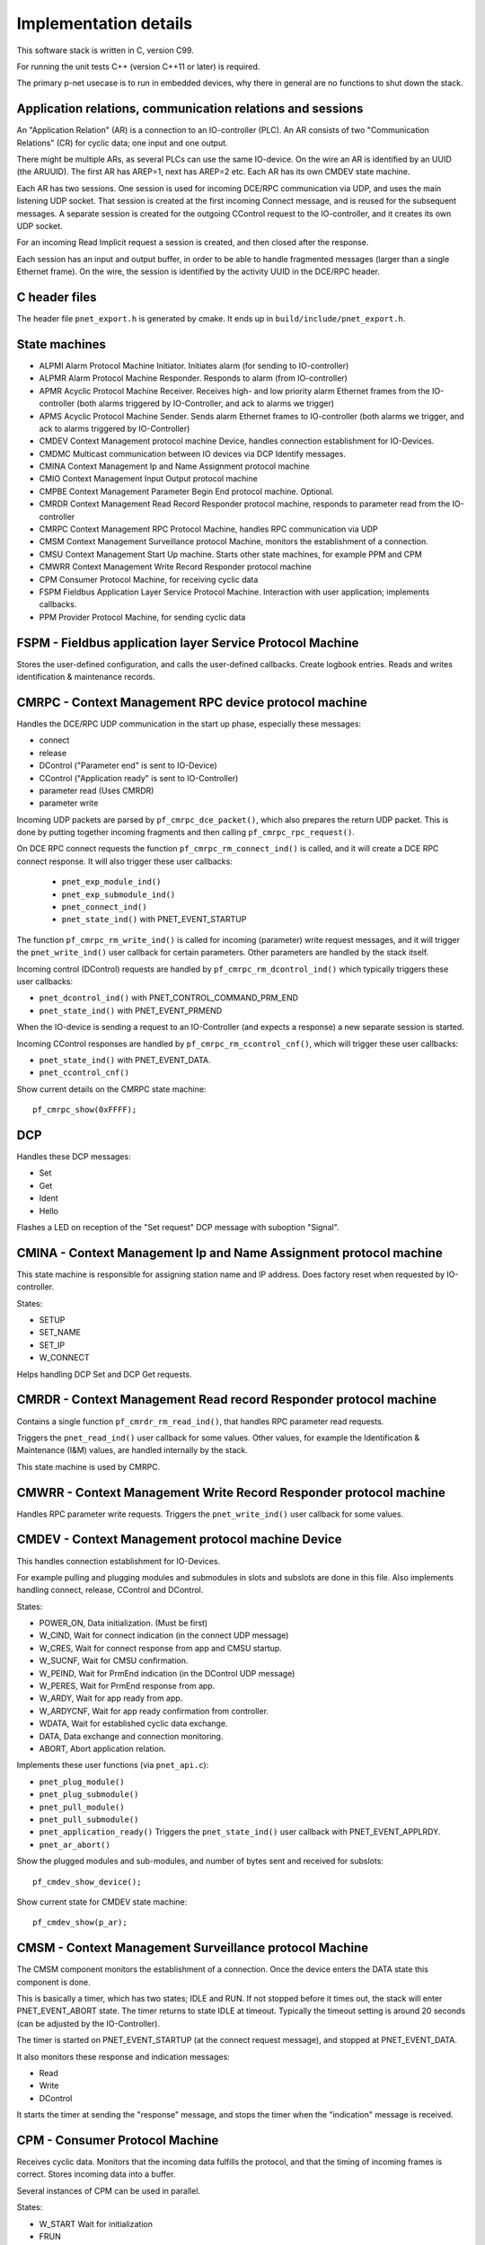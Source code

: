 Implementation details
======================

This software stack is written in C, version C99.

For running the unit tests C++ (version C++11 or later) is required.

The primary p-net usecase is to run in embedded devices, why there in general
are no functions to shut down the stack.


Application relations, communication relations and sessions
-----------------------------------------------------------
An "Application Relation" (AR) is a connection to an IO-controller (PLC). An AR
consists of two "Communication Relations" (CR) for cyclic data; one input and
one output.

There might be multiple ARs, as several PLCs can use the same IO-device.
On the wire an AR is identified by an UUID (the ARUUID).
The first AR has AREP=1, next has AREP=2 etc.
Each AR has its own CMDEV state machine.

Each AR has two sessions. One session is used for incoming DCE/RPC communication via UDP,
and uses the main listening UDP socket.
That session is created at the first incoming Connect message, and is reused for
the subsequent messages.
A separate session is created for the outgoing CControl request to the IO-controller,
and it creates its own UDP socket.

For an incoming Read Implicit request a session is created, and then closed
after the response.

Each session has an input and output buffer, in order to be able to handle
fragmented messages (larger than a single Ethernet frame).
On the wire, the session is identified by the activity UUID in the DCE/RPC
header.


C header files
--------------
The header file ``pnet_export.h`` is generated by cmake. It ends up in
``build/include/pnet_export.h``.


State machines
--------------

* ALPMI       Alarm Protocol Machine Initiator. Initiates alarm (for sending to IO-controller)
* ALPMR       Alarm Protocol Machine Responder. Responds to alarm (from IO-controller)
* APMR        Acyclic Protocol Machine Receiver. Receives high- and low priority alarm Ethernet frames from the IO-controller (both alarms triggered by IO-Controller, and ack to alarms we trigger)
* APMS        Acyclic Protocol Machine Sender. Sends alarm Ethernet frames to IO-controller (both alarms we trigger, and ack to alarms triggered by IO-Controller)
* CMDEV       Context Management protocol machine Device, handles connection establishment for IO-Devices.
* CMDMC       Multicast communication between IO devices via DCP Identify messages.
* CMINA       Context Management Ip and Name Assignment protocol machine
* CMIO        Context Management Input Output protocol machine
* CMPBE       Context Management Parameter Begin End protocol machine. Optional.
* CMRDR       Context Management Read Record Responder protocol machine, responds to parameter read from the IO-controller
* CMRPC       Context Management RPC Protocol Machine, handles RPC communication via UDP
* CMSM        Context Management Surveillance protocol Machine, monitors the establishment of a connection.
* CMSU        Context Management Start Up machine. Starts other state machines, for example PPM and CPM
* CMWRR       Context Management Write Record Responder protocol machine
* CPM         Consumer Protocol Machine, for receiving cyclic data
* FSPM        Fieldbus Application Layer Service Protocol Machine. Interaction with user application; implements callbacks.
* PPM         Provider Protocol Machine, for sending cyclic data


FSPM - Fieldbus application layer Service Protocol Machine
----------------------------------------------------------
Stores the user-defined configuration, and calls the user-defined callbacks.
Create logbook entries. Reads and writes identification & maintenance records.


CMRPC - Context Management RPC device protocol machine
------------------------------------------------------
Handles the DCE/RPC UDP communication in the start up phase, especially these
messages:

* connect
* release
* DControl ("Parameter end" is sent to IO-Device)
* CControl ("Application ready" is sent to IO-Controller)
* parameter read (Uses CMRDR)
* parameter write

Incoming UDP packets are parsed by ``pf_cmrpc_dce_packet()``, which also
prepares the return UDP packet. This is done by putting together incoming
fragments and then calling ``pf_cmrpc_rpc_request()``.

On DCE RPC connect requests the function ``pf_cmrpc_rm_connect_ind()`` is
called, and it will create a DCE RPC connect response. It will also trigger
these user callbacks:

 * ``pnet_exp_module_ind()``
 * ``pnet_exp_submodule_ind()``
 * ``pnet_connect_ind()``
 * ``pnet_state_ind()`` with PNET_EVENT_STARTUP

The function ``pf_cmrpc_rm_write_ind()`` is called for incoming (parameter)
write request messages, and it will trigger the ``pnet_write_ind()`` user
callback for certain parameters.
Other parameters are handled by the stack itself.

Incoming control (DControl) requests are handled by
``pf_cmrpc_rm_dcontrol_ind()`` which typically triggers these user callbacks:

* ``pnet_dcontrol_ind()`` with PNET_CONTROL_COMMAND_PRM_END
* ``pnet_state_ind()`` with PNET_EVENT_PRMEND

When the IO-device is sending a request to an IO-Controller (and expects a
response) a new separate session is started.

Incoming CControl responses are handled by ``pf_cmrpc_rm_ccontrol_cnf()``,
which will trigger these user callbacks:

* ``pnet_state_ind()`` with PNET_EVENT_DATA.
* ``pnet_ccontrol_cnf()``

Show current details on the CMRPC state machine::

   pf_cmrpc_show(0xFFFF);


DCP
---
Handles these DCP messages:

* Set
* Get
* Ident
* Hello

Flashes a LED on reception of the "Set request" DCP message with suboption
"Signal".


CMINA - Context Management Ip and Name Assignment protocol machine
------------------------------------------------------------------
This state machine is responsible for assigning station name and IP address.
Does factory reset when requested by IO-controller.

States:

* SETUP
* SET_NAME
* SET_IP
* W_CONNECT

Helps handling DCP Set and DCP Get requests.


CMRDR - Context Management Read record Responder protocol machine
-----------------------------------------------------------------
Contains a single function ``pf_cmrdr_rm_read_ind()``, that handles
RPC parameter read requests.

Triggers the ``pnet_read_ind()`` user callback for some values.
Other values, for example the Identification & Maintenance (I&M)
values, are handled internally by the stack.

This state machine is used by CMRPC.


CMWRR - Context Management Write Record Responder protocol machine
------------------------------------------------------------------
Handles RPC parameter write requests.
Triggers the ``pnet_write_ind()`` user callback for some values.


CMDEV - Context Management protocol machine Device
--------------------------------------------------
This handles connection establishment for IO-Devices.

For example pulling and plugging modules and submodules in slots and
subslots are done in this file. Also implements handling connect, release,
CControl and DControl.

States:

* POWER_ON, Data initialization. (Must be first)
* W_CIND, Wait for connect indication (in the connect UDP message)
* W_CRES, Wait for connect response from app and CMSU startup.
* W_SUCNF, Wait for CMSU confirmation.
* W_PEIND, Wait for PrmEnd indication (in the DControl UDP message)
* W_PERES, Wait for PrmEnd response from app.
* W_ARDY, Wait for app ready from app.
* W_ARDYCNF, Wait for app ready confirmation from controller.
* WDATA, Wait for established cyclic data exchange.
* DATA, Data exchange and connection monitoring.
* ABORT, Abort application relation.

Implements these user functions (via ``pnet_api.c``):

* ``pnet_plug_module()``
* ``pnet_plug_submodule()``
* ``pnet_pull_module()``
* ``pnet_pull_submodule()``
* ``pnet_application_ready()`` Triggers the ``pnet_state_ind()`` user callback with PNET_EVENT_APPLRDY.
* ``pnet_ar_abort()``

Show the plugged modules and sub-modules, and number of bytes sent and received
for subslots::

   pf_cmdev_show_device();

Show current state for CMDEV state machine::

   pf_cmdev_show(p_ar);


CMSM - Context Management Surveillance protocol Machine
-------------------------------------------------------
The CMSM component monitors the establishment of a connection. Once the
device enters the DATA state this component is done.

This is basically a timer, which has two states; IDLE and RUN. If not stopped
before it times out, the stack will enter PNET_EVENT_ABORT state.
The timer returns to state IDLE at timeout. Typically the timeout setting is
around 20 seconds (can be adjusted by the IO-Controller).

The timer is started on PNET_EVENT_STARTUP (at the connect request message),
and stopped at PNET_EVENT_DATA.

It also monitors these response and indication messages:

* Read
* Write
* DControl

It starts the timer at sending the "response" message, and stops the timer
when the "indication" message is received.


CPM - Consumer Protocol Machine
-------------------------------
Receives cyclic data. Monitors that the incoming data fulfills the protocol,
and that the timing of incoming frames is correct. Stores incoming data into a
buffer.

Several instances of CPM can be used in parallel.

States:

* W_START Wait for initialization
* FRUN
* RUN Running

If there is a timeout in the RUN state, it will transition back to state
W_START.

Implements these user functions (via ``pnet_api.c``):

* ``pnet_output_get_data_and_iops()``
* ``pnet_input_get_iocs()``

Triggers the ``pnet_new_data_status_ind()`` user callback on data status
changes (not on changes in the data itself).


PPM - Provider Protocol Machine
-------------------------------
Sends cyclic data.

States:

* W_START
* RUN

Implements these user functions (via ``pnet_api.c``):

* ``pnet_input_set_data_and_iops()``
* ``pnet_output_set_iocs()``
* ``pnet_set_state()``
* ``pnet_set_redundancy_state()``
* ``pnet_set_provider_state()``


Block reader and writer
-----------------------
The files ``pf_block_reader.c`` and ``pf_block_writer.c`` implement functions
for parsing and writing data in buffers.


ETH
---
Registers and invokes frame handlers for incoming raw Ethernet frames.


LLDP - Link Layer Discovery Protocol
------------------------------------
A protocol for neighborhood detection.
An LLDP frame is sent at startup, to indicate the IO-Device IP address etc.

The LLDP frame is a layer 2 Ethernet frame with the payload consisting of a number
of Type-Length-Value (TLV) blocks. The first 16 bits of each block contains info
on the block type and block payload length. It is followed by the block payload
data. Different TLV block types may have subtypes defined (within the payload).

The frame is broadcasted to MAC address 01:80:c2:00:00:0e, and has an Ethertype
of 0x88cc.

TLV types:

* 0: (End of LLDP frame indicator)
* 1: Chassis ID. Subtypes 4: MAC address. 7: Name
* 2: Port ID. Subtype 7: Local
* 3: Time to live in seconds
* 8: Management address (optional for LLDP, mandatory in Profinet). Includes IP
  address and interface number.
* 127: Organisation specific (optional for LLDP. See below.). Has an
  organisation unique code, and a subtype.

Organisation unique code 00:0e:cf belongs to Profibus Nutzerorganisation, and
supports these subtypes:

* 2: Port status. Contains RTClass2 and RTClass3 port status.
* 5: Chassis MAC address

Organisation unique code 00:12:0f belongs to the IEEE 802.3 organisation, and
supports these subtypes:

* 1: MAC/PHY configuration status. Shows autonegotiation support, and which
  speeds are supported. Also MAU type.

Autonegotiation:

* Bit 0: Supported
* Bit 1: Enabled

Speed:

* Bit 0: 1000BASE-T Full duplex
* Bit 1: 1000BASE-T Half duplex
* Bit 10: 100BASE‑TX Full duplex
* Bit 11: 100BASE‑TX Half duplex
* Bit 13: 10BASE‑T Full duplex
* Bit 14: 10BASE‑T Half duplex
* Bit 15: Unknown speed


Start up procedure
------------------

+------------------+--------------------+-----------------------+--------------------------------------------+-------------------------------------+
| | Incoming       | | Outgoing         | | CMDEV               |  Application                               | Other                               |
| | message        | | message          | | state               |                                            |                                     |
+==================+====================+=======================+============================================+=====================================+
| Connect req      |                    |                       |                                            |                                     |
+------------------+--------------------+-----------------------+--------------------------------------------+-------------------------------------+
|                  |                    |                       | pnet_exp_module_ind()                      |                                     |
+------------------+--------------------+-----------------------+--------------------------------------------+-------------------------------------+
|                  |                    |                       | pnet_exp_submodule_ind()                   |                                     |
+------------------+--------------------+-----------------------+--------------------------------------------+-------------------------------------+
|                  |                    |                       | pnet_connect_ind()                         |                                     |
+------------------+--------------------+-----------------------+--------------------------------------------+-------------------------------------+
|                  |                    | W_CRES                |                                            |                                     |
+------------------+--------------------+-----------------------+--------------------------------------------+-------------------------------------+
|                  |                    |                       |                                            | PPM starts sending cyclic data      |
+------------------+--------------------+-----------------------+--------------------------------------------+-------------------------------------+
|                  |                    |                       |                                            | PF_CPM_STATE_FRUN                   |
+------------------+--------------------+-----------------------+--------------------------------------------+-------------------------------------+
|                  |                    | W_SUCNF               |                                            |                                     |
+------------------+--------------------+-----------------------+--------------------------------------------+-------------------------------------+
|                  |                    |                       | pnet_connect_ind() with PNET_EVENT_STARTUP |                                     |
+------------------+--------------------+-----------------------+--------------------------------------------+-------------------------------------+
|                  |                    |                       |                                            | CMSM timer started                  |
+------------------+--------------------+-----------------------+--------------------------------------------+-------------------------------------+
|                  |                    |                       | pnet_new_data_status_ind()                 |                                     |
+------------------+--------------------+-----------------------+--------------------------------------------+-------------------------------------+
|                  |                    |                       |                                            | PF_CPM_STATE_RUN                    |
+------------------+--------------------+-----------------------+--------------------------------------------+-------------------------------------+
|                  |                    | W_PEIND               |                                            |                                     |
+------------------+--------------------+-----------------------+--------------------------------------------+-------------------------------------+
|                  | Connect resp       |                       |                                            |                                     |
+------------------+--------------------+-----------------------+--------------------------------------------+-------------------------------------+
| Write req        |                    |                       |                                            |                                     |
+------------------+--------------------+-----------------------+--------------------------------------------+-------------------------------------+
|                  |                    |                       | pnet_write_ind()                           |                                     |
+------------------+--------------------+-----------------------+--------------------------------------------+-------------------------------------+
|                  | Write resp         |                       |                                            |                                     |
+------------------+--------------------+-----------------------+--------------------------------------------+-------------------------------------+
| DControl req     |                    |                       |                                            |                                     |
+------------------+--------------------+-----------------------+--------------------------------------------+-------------------------------------+
|                  |                    | W_PERES               |                                            |                                     |
+------------------+--------------------+-----------------------+--------------------------------------------+-------------------------------------+
|                  |                    |                       | pnet_dcontrol_ind()                        |                                     |
+------------------+--------------------+-----------------------+--------------------------------------------+-------------------------------------+
|                  |                    | W_ARDY                |                                            |                                     |
+------------------+--------------------+-----------------------+--------------------------------------------+-------------------------------------+
|                  |                    | (PRMEND)              |                                            |                                     |
+------------------+--------------------+-----------------------+--------------------------------------------+-------------------------------------+
|                  |                    |                       | pnet_connect_ind() with PNET_EVENT_PRMEND  |                                     |
+------------------+--------------------+-----------------------+--------------------------------------------+-------------------------------------+
|                  |                    |                       | Run pnet_input_set_data_and_iops()         |                                     |
+------------------+--------------------+-----------------------+--------------------------------------------+-------------------------------------+
|                  | DControl resp      |                       |                                            |                                     |
+------------------+--------------------+-----------------------+--------------------------------------------+-------------------------------------+
|                  |                    |                       | Run pnet_application_ready()               |                                     |
+------------------+--------------------+-----------------------+--------------------------------------------+-------------------------------------+
|                  |                    | (APPLRDY)             |                                            |                                     |
+------------------+--------------------+-----------------------+--------------------------------------------+-------------------------------------+
|                  |                    |                       | pnet_connect_ind() with PNET_EVENT_APPLRDY |                                     |
+------------------+--------------------+-----------------------+--------------------------------------------+-------------------------------------+
|                  | CControl req       |                       |                                            |                                     |
+------------------+--------------------+-----------------------+--------------------------------------------+-------------------------------------+
|                  |                    | W_ARDYCNF             |                                            |                                     |
+------------------+--------------------+-----------------------+--------------------------------------------+-------------------------------------+
| CControl resp    |                    |                       |                                            |                                     |
+------------------+--------------------+-----------------------+--------------------------------------------+-------------------------------------+
|                  |                    | WDATA                 |                                            |                                     |
+------------------+--------------------+-----------------------+--------------------------------------------+-------------------------------------+
|                  |                    |                       | pnet_ccontrol_cnf()                        |                                     |
+------------------+--------------------+-----------------------+--------------------------------------------+-------------------------------------+
|                  |                    |                       | pnet_connect_ind() with PNET_EVENT_DATA    |                                     |
+------------------+--------------------+-----------------------+--------------------------------------------+-------------------------------------+
|                  |                    | DATA                  |                                            |                                     |
+------------------+--------------------+-----------------------+--------------------------------------------+-------------------------------------+


Useful functions
----------------
Show lots of details of the stack state::

   pnet_show(net, 0xFFFF);


Coding rules
------------
In order to be platform independent, use ``CC_ASSERT()`` instead of ``assert()``.

Include headers in sorted groups in this order:

* Interface header (Corresponding to the .c file)
* Headers from same project
* Headers from the operating system
* Standard C headers

Avoid "Yoda conditions"::

    if (3 == a) { /* ... */ }
